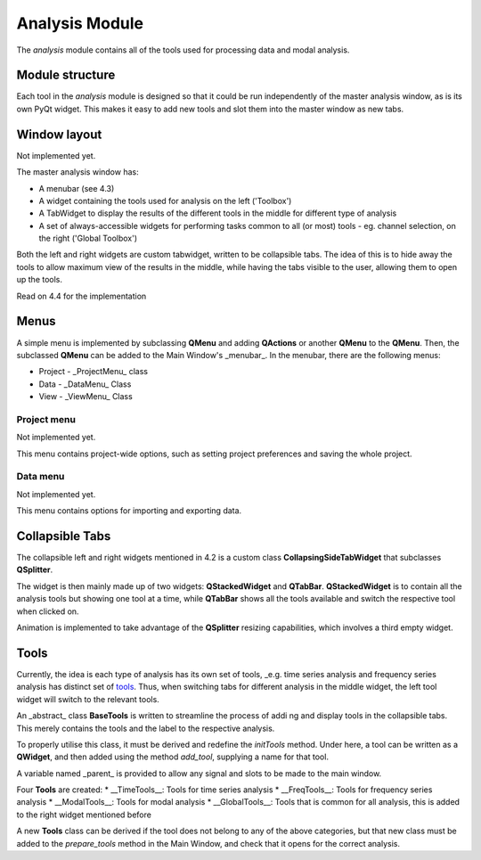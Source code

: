 ===============
Analysis Module
===============
The `analysis` module contains all of the tools used for processing data and modal analysis.

Module structure
----------------

Each tool in the `analysis` module is designed so that it could be run independently of the master analysis window, as is its own PyQt widget. This makes it easy to add new tools and slot them into the master window as new tabs.
    
Window layout
-------------

Not implemented yet.

The master analysis window has:

* A menubar (see 4.3)
* A widget containing the tools used for analysis on the left ('Toolbox')
* A TabWidget to display the results of the different tools in the middle for different type of analysis
* A set of always-accessible widgets for performing tasks common to all (or most) tools - eg. channel selection, on the right ('Global Toolbox')

Both the left and right widgets are custom tabwidget, written to be collapsible tabs. The idea of this is to hide away the tools to allow maximum view of the results in the middle, while having the tabs visible to the user, allowing them to open up the tools.

Read on 4.4 for the implementation

Menus
-----
A simple menu is implemented by subclassing **QMenu** and adding **QActions** or another **QMenu** to the **QMenu**. Then, the subclassed **QMenu** can be added to the Main Window's _menubar_. 
In the menubar, there are the following menus:

* Project - _ProjectMenu_ class

* Data - _DataMenu_ Class

* View - _ViewMenu_ Class


Project menu
""""""""""""

Not implemented yet.

This menu contains project-wide options, such as setting project preferences and saving the whole project.

Data menu
"""""""""

Not implemented yet.

This menu contains options for importing and exporting data.


Collapsible Tabs
----------------
The collapsible left and right widgets mentioned in 4.2 is a custom class **CollapsingSideTabWidget** that subclasses **QSplitter**. 

The widget is then mainly made up of two widgets: **QStackedWidget** and **QTabBar**. **QStackedWidget** is to contain all the analysis tools but showing one tool at a time, while **QTabBar** shows all the tools available and switch the respective tool when clicked on.

Animation is implemented to take advantage of the **QSplitter** resizing capabilities, which involves a third empty widget.

Tools
-----
Currently, the idea is each type of analysis has its own set of tools, _e.g. time series analysis and frequency series analysis has distinct set of tools_. Thus, when switching tabs for different analysis in the middle widget, the left tool widget will switch to the relevant tools.

An _abstract_ class **BaseTools** is written to streamline the process of addi ng and display tools in the collapsible tabs. This merely contains the tools and the label to the respective analysis.

To properly utilise this class, it must be derived and redefine the `initTools` method. Under here, a tool can be written as a **QWidget**, and then added using the method `add_tool`, supplying a name for that tool.

A variable  named _parent_ is provided to allow any signal and slots to be made to the main window. 

Four **Tools** are created:
* __TimeTools__: Tools for time series analysis
* __FreqTools__: Tools for frequency series analysis
* __ModalTools__: Tools for modal analysis
* __GlobalTools__: Tools that is common for all analysis, this is added to the right widget mentioned before

A new **Tools** class can be derived if the tool does not belong to any of the above categories, but that new class must be added to the `prepare_tools` method in the Main Window, and check that it opens for the correct analysis.
